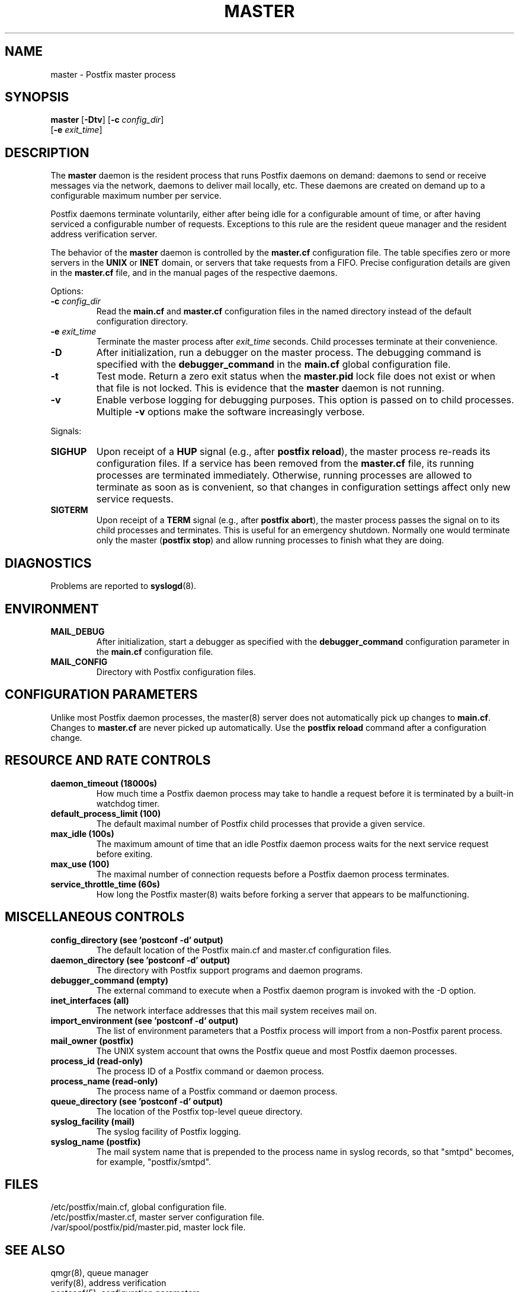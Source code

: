 .TH MASTER 8 
.ad
.fi
.SH NAME
master
\-
Postfix master process
.SH "SYNOPSIS"
.na
.nf
.fi
\fBmaster\fR [\fB-Dtv\fR] [\fB-c \fIconfig_dir\fR]
        [\fB-e \fIexit_time\fR]
.SH DESCRIPTION
.ad
.fi
The \fBmaster\fR daemon is the resident process that runs Postfix
daemons on demand: daemons to send or receive messages via the
network, daemons to deliver mail locally, etc.  These daemons are
created on demand up to a configurable maximum number per service.

Postfix daemons terminate voluntarily, either after being idle for
a configurable amount of time, or after having serviced a
configurable number of requests. Exceptions to this rule are the
resident queue manager and the resident address verification server.

The behavior of the \fBmaster\fR daemon is controlled by the
\fBmaster.cf\fR configuration file. The table specifies zero or
more servers in the \fBUNIX\fR or \fBINET\fR domain, or servers
that take requests from a FIFO. Precise configuration details are
given in the \fBmaster.cf\fR file, and in the manual pages of the
respective daemons.

Options:
.IP "\fB-c \fIconfig_dir\fR"
Read the \fBmain.cf\fR and \fBmaster.cf\fR configuration files in
the named directory instead of the default configuration directory.
.IP "\fB-e \fIexit_time\fR"
Terminate the master process after \fIexit_time\fR seconds. Child
processes terminate at their convenience.
.IP \fB-D\fR
After initialization, run a debugger on the master process. The
debugging command is specified with the \fBdebugger_command\fR in
the \fBmain.cf\fR global configuration file.
.IP \fB-t\fR
Test mode. Return a zero exit status when the \fBmaster.pid\fR lock
file does not exist or when that file is not locked.  This is evidence
that the \fBmaster\fR daemon is not running.
.IP \fB-v\fR
Enable verbose logging for debugging purposes. This option
is passed on to child processes. Multiple \fB-v\fR options
make the software increasingly verbose.
.PP
Signals:
.IP \fBSIGHUP\fR
Upon receipt of a \fBHUP\fR signal (e.g., after \fBpostfix reload\fR),
the master process re-reads its configuration files. If a service has
been removed from the \fBmaster.cf\fR file, its running processes
are terminated immediately.
Otherwise, running processes are allowed to terminate as soon
as is convenient, so that changes in configuration settings
affect only new service requests.
.IP \fBSIGTERM\fR
Upon receipt of a \fBTERM\fR signal (e.g., after \fBpostfix abort\fR),
the master process passes the signal on to its child processes and
terminates.
This is useful for an emergency shutdown. Normally one would
terminate only the master (\fBpostfix stop\fR) and allow running
processes to finish what they are doing.
.SH DIAGNOSTICS
.ad
.fi
Problems are reported to \fBsyslogd\fR(8).
.SH "ENVIRONMENT"
.na
.nf
.ad
.fi
.IP \fBMAIL_DEBUG\fR
After initialization, start a debugger as specified with the
\fBdebugger_command\fR configuration parameter in the \fBmain.cf\fR
configuration file.
.IP \fBMAIL_CONFIG\fR
Directory with Postfix configuration files.
.SH "CONFIGURATION PARAMETERS"
.na
.nf
.ad
.fi
Unlike most Postfix daemon processes, the master(8) server does
not automatically pick up changes to \fBmain.cf\fR. Changes
to \fBmaster.cf\fR are never picked up automatically.
Use the \fBpostfix reload\fR command after a configuration change.
.SH "RESOURCE AND RATE CONTROLS"
.na
.nf
.ad
.fi
.IP "\fBdaemon_timeout (18000s)\fR"
How much time a Postfix daemon process may take to handle a
request before it is terminated by a built-in watchdog timer.
.IP "\fBdefault_process_limit (100)\fR"
The default maximal number of Postfix child processes that provide
a given service.
.IP "\fBmax_idle (100s)\fR"
The maximum amount of time that an idle Postfix daemon process
waits for the next service request before exiting.
.IP "\fBmax_use (100)\fR"
The maximal number of connection requests before a Postfix daemon
process terminates.
.IP "\fBservice_throttle_time (60s)\fR"
How long the Postfix master(8) waits before forking a server that
appears to be malfunctioning.
.SH "MISCELLANEOUS CONTROLS"
.na
.nf
.ad
.fi
.IP "\fBconfig_directory (see 'postconf -d' output)\fR"
The default location of the Postfix main.cf and master.cf
configuration files.
.IP "\fBdaemon_directory (see 'postconf -d' output)\fR"
The directory with Postfix support programs and daemon programs.
.IP "\fBdebugger_command (empty)\fR"
The external command to execute when a Postfix daemon program is
invoked with the -D option.
.IP "\fBinet_interfaces (all)\fR"
The network interface addresses that this mail system receives mail
on.
.IP "\fBimport_environment (see 'postconf -d' output)\fR"
The list of environment parameters that a Postfix process will
import from a non-Postfix parent process.
.IP "\fBmail_owner (postfix)\fR"
The UNIX system account that owns the Postfix queue and most Postfix
daemon processes.
.IP "\fBprocess_id (read-only)\fR"
The process ID of a Postfix command or daemon process.
.IP "\fBprocess_name (read-only)\fR"
The process name of a Postfix command or daemon process.
.IP "\fBqueue_directory (see 'postconf -d' output)\fR"
The location of the Postfix top-level queue directory.
.IP "\fBsyslog_facility (mail)\fR"
The syslog facility of Postfix logging.
.IP "\fBsyslog_name (postfix)\fR"
The mail system name that is prepended to the process name in syslog
records, so that "smtpd" becomes, for example, "postfix/smtpd".
.SH "FILES"
.na
.nf
/etc/postfix/main.cf, global configuration file.
/etc/postfix/master.cf, master server configuration file.
/var/spool/postfix/pid/master.pid, master lock file.
.SH "SEE ALSO"
.na
.nf
qmgr(8), queue manager
verify(8), address verification
postconf(5), configuration parameters
syslogd(8), system logging
.SH "LICENSE"
.na
.nf
.ad
.fi
The Secure Mailer license must be distributed with this software.
.SH "AUTHOR(S)"
.na
.nf
Wietse Venema
IBM T.J. Watson Research
P.O. Box 704
Yorktown Heights, NY 10598, USA
